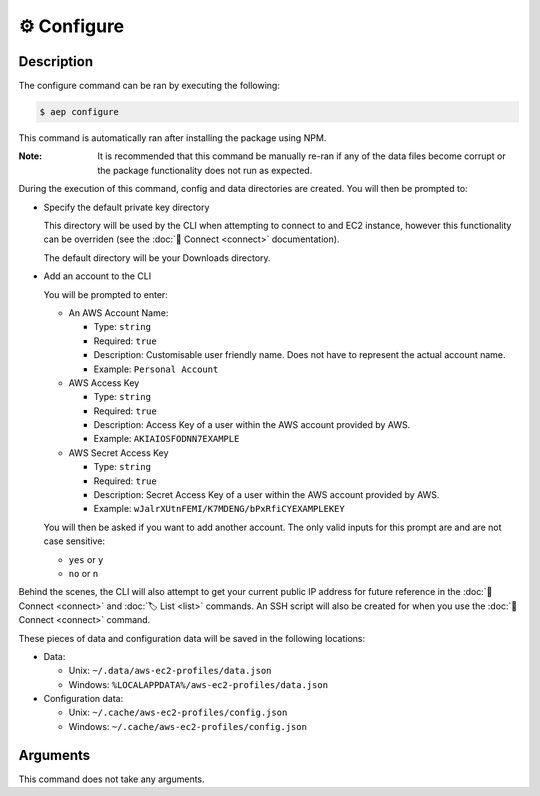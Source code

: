 *************
⚙️ Configure
*************

Description
===========

The configure command can be ran by executing the following:

.. code:: console

  $ aep configure

This command is automatically ran after installing the package using
NPM.

:Note:
  It is recommended that this command be manually re-ran if any of
  the data files become corrupt or the package functionality does not
  run as expected.

During the execution of this command, config and data directories are
created. You will then be prompted to:

* Specify the default private key directory

  This directory will be used by the CLI when attempting to connect to
  and EC2 instance, however this functionality can be overriden (see
  the :doc:`🔌 Connect <connect>` documentation).

  The default directory will be your Downloads directory.

* Add an account to the CLI

  You will be prompted to enter:

  * An AWS Account Name:

    * Type: ``string``
    * Required: ``true``
    * Description: Customisable user friendly name. Does not have to represent
      the actual account name.
    * Example: ``Personal Account``

  * AWS Access Key

    * Type: ``string``
    * Required: ``true``
    * Description: Access Key of a user within the AWS account provided by AWS.
    * Example: ``AKIAIOSFODNN7EXAMPLE``

  * AWS Secret Access Key

    * Type: ``string``
    * Required: ``true``
    * Description: Secret Access Key of a user within the AWS account provided
      by AWS.
    * Example: ``wJalrXUtnFEMI/K7MDENG/bPxRfiCYEXAMPLEKEY``

  You will then be asked if you want to add another account. The only
  valid inputs for this prompt are and are not case sensitive:

  * ``yes`` or ``y``
  * ``no`` or ``n``

Behind the scenes, the CLI will also attempt to get your current
public IP address for future reference in the :doc:`🔌 Connect
<connect>` and :doc:`🏷️ List <list>` commands. An SSH script will
also be created for when you use the :doc:`🔌 Connect <connect>`
command.

These pieces of data and configuration data will be saved in the
following locations:

* Data:

  * Unix: ``~/.data/aws-ec2-profiles/data.json``
  * Windows: ``%LOCALAPPDATA%/aws-ec2-profiles/data.json``

* Configuration data:

  * Unix: ``~/.cache/aws-ec2-profiles/config.json``
  * Windows: ``~/.cache/aws-ec2-profiles/config.json``

Arguments
=========

This command does not take any arguments.
